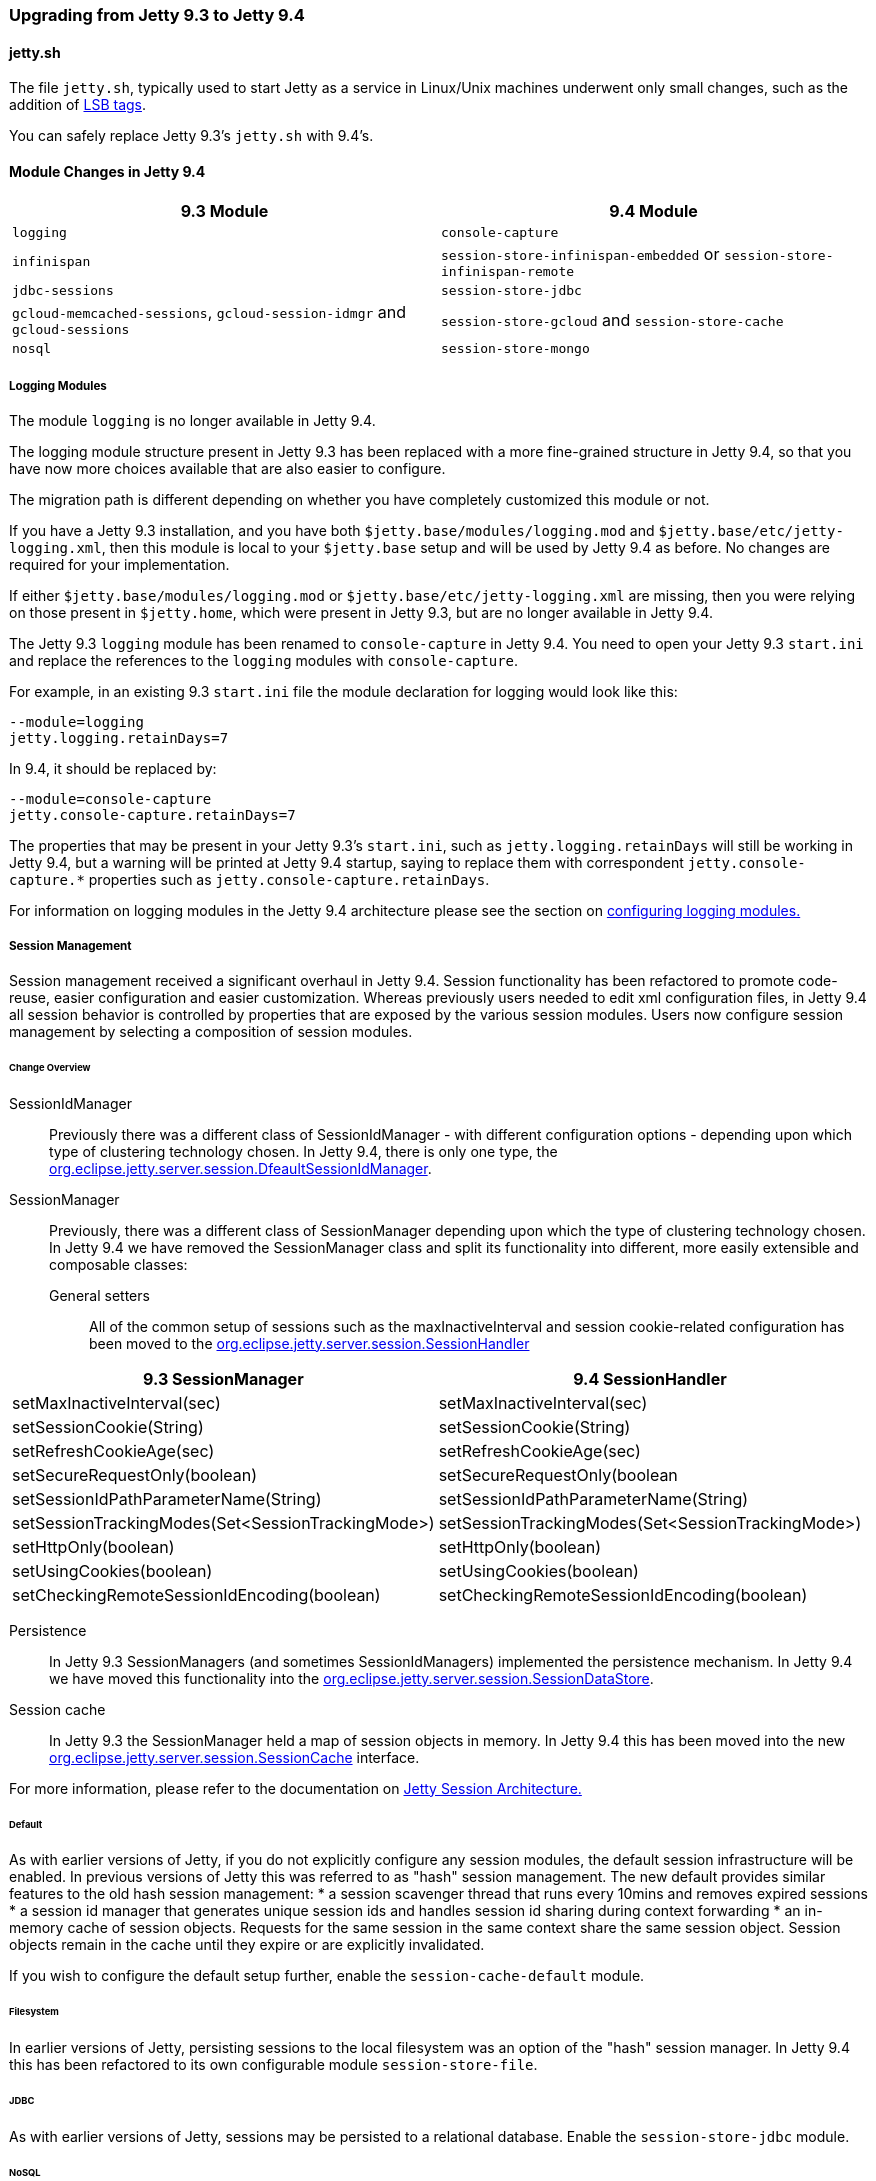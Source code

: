 //  ========================================================================
//  Copyright (c) 1995-2016 Mort Bay Consulting Pty. Ltd.
//  ========================================================================
//  All rights reserved. This program and the accompanying materials
//  are made available under the terms of the Eclipse Public License v1.0
//  and Apache License v2.0 which accompanies this distribution.
//
//      The Eclipse Public License is available at
//      http://www.eclipse.org/legal/epl-v10.html
//
//      The Apache License v2.0 is available at
//      http://www.opensource.org/licenses/apache2.0.php
//
//  You may elect to redistribute this code under either of these licenses.
//  ========================================================================

=== Upgrading from Jetty 9.3 to Jetty 9.4

==== jetty.sh

The file `jetty.sh`, typically used to start Jetty as a service in Linux/Unix
machines underwent only small changes, such as the addition of
https://wiki.debian.org/LSBInitScripts[LSB tags].

You can safely replace Jetty 9.3's `jetty.sh` with 9.4's.

==== Module Changes in Jetty 9.4

[cols="1,1", options="header"]
|===
| 9.3 Module | 9.4 Module
| `logging`    | `console-capture`
| `infinispan` | `session-store-infinispan-embedded` or `session-store-infinispan-remote`
| `jdbc-sessions` | `session-store-jdbc`
| `gcloud-memcached-sessions`, `gcloud-session-idmgr` and `gcloud-sessions` | `session-store-gcloud` and `session-store-cache`
| `nosql` | `session-store-mongo`
|===

===== Logging Modules

The module `logging` is no longer available in Jetty 9.4.

The logging module structure present in Jetty 9.3 has been replaced with
a more fine-grained structure in Jetty 9.4, so that you have now more choices
available that are also easier to configure.

The migration path is different depending on whether you have completely
customized this module or not.

If you have a Jetty 9.3 installation, and you have both
`$jetty.base/modules/logging.mod` and `$jetty.base/etc/jetty-logging.xml`,
then this module is local to your `$jetty.base` setup and will be used
by Jetty 9.4 as before.
No changes are required for your implementation.

If either `$jetty.base/modules/logging.mod` or `$jetty.base/etc/jetty-logging.xml`
are missing, then you were relying on those present in `$jetty.home`,
which were present in Jetty 9.3, but are no longer available in Jetty 9.4.

The Jetty 9.3 `logging` module has been renamed to `console-capture` in Jetty 9.4.
You need to open your Jetty 9.3 `start.ini` and replace the references to the
`logging` modules with `console-capture`.

For example, in an existing 9.3 `start.ini` file the module declaration for logging would look like this:

[source, screen, subs="{sub-order}"]
----
--module=logging
jetty.logging.retainDays=7
----

In 9.4, it should be replaced by:

[source, screen, subs="{sub-order}"]
----
--module=console-capture
jetty.console-capture.retainDays=7
----

The properties that may be present in your Jetty 9.3's `start.ini`, such as `jetty.logging.retainDays` will still be working in Jetty 9.4, but a warning will be printed at Jetty 9.4 startup, saying to replace them with correspondent `jetty.console-capture.*` properties such as `jetty.console-capture.retainDays`.

For information on logging modules in the Jetty 9.4 architecture please see the section on link:#configuring-logging-modules[configuring logging modules.]

===== Session Management

Session management received a significant overhaul in Jetty 9.4.
Session functionality has been refactored to promote code-reuse, easier configuration and easier customization.
Whereas previously users needed to edit xml configuration files, in Jetty 9.4 all session behavior is controlled by properties that are exposed by the various session modules.
Users now configure session management by selecting a composition of session modules.

====== Change Overview

SessionIdManager:: Previously there was a different class of SessionIdManager - with different configuration options - depending upon which type of clustering technology chosen.
In Jetty 9.4, there is only one type, the link:{JDURL}/org/eclipse/jetty/server/session/DefaultSessionIdManager.html[org.eclipse.jetty.server.session.DfeaultSessionIdManager].

SessionManager:: Previously, there was a different class of SessionManager depending upon which the type of clustering technology chosen.
In Jetty 9.4 we have removed the SessionManager class and split its functionality into different, more easily extensible and composable classes:
General setters:::
All of the common setup of sessions such as the maxInactiveInterval and session cookie-related configuration has been moved to the link:{JDURL}/org/eclipse/jetty/server/session/SessionHandler.html[org.eclipse.jetty.server.session.SessionHandler]
[cols="1,1", options="header"]
|===
| 9.3 SessionManager | 9.4 SessionHandler
| setMaxInactiveInterval(sec)    |  setMaxInactiveInterval(sec)
| setSessionCookie(String) | setSessionCookie(String)
| setRefreshCookieAge(sec) | setRefreshCookieAge(sec)
| setSecureRequestOnly(boolean) |  setSecureRequestOnly(boolean
| setSessionIdPathParameterName(String) | setSessionIdPathParameterName(String)
| setSessionTrackingModes(Set<SessionTrackingMode>) | setSessionTrackingModes(Set<SessionTrackingMode>)
| setHttpOnly(boolean) | setHttpOnly(boolean)
| setUsingCookies(boolean) | setUsingCookies(boolean)
| setCheckingRemoteSessionIdEncoding(boolean) | setCheckingRemoteSessionIdEncoding(boolean)
|===

Persistence:::
In Jetty 9.3 SessionManagers (and sometimes SessionIdManagers) implemented the persistence mechanism.
In Jetty 9.4 we have moved this functionality into the link:{JDURL}/org/eclipse/jetty/server/session/SessionDataStore.html[org.eclipse.jetty.server.session.SessionDataStore].

Session cache:::
In Jetty 9.3 the SessionManager held a map of session objects in memory.
In Jetty 9.4 this has been moved into the new link:{JDURL}/org/eclipse/jetty/server/session/SessionCache.html[org.eclipse.jetty.server.session.SessionCache] interface.


For more information, please refer to the documentation on link:#jetty-sessions-architecture[Jetty Session Architecture.]

====== Default

As with earlier versions of Jetty, if you do not explicitly configure any session modules, the default session infrastructure will be enabled.
In previous versions of Jetty this was referred to as "hash" session management.
The new default provides similar features to the old hash session management:
 * a session scavenger thread that runs every 10mins and removes expired sessions
 * a session id manager that generates unique session ids and handles session id sharing during context forwarding
 * an in-memory cache of session objects.
Requests for the same session in the same context share the same session object.
Session objects remain in the cache until they expire or are explicitly invalidated.

If you wish to configure the default setup further, enable the `session-cache-default` module.


====== Filesystem

In earlier versions of Jetty, persisting sessions to the local filesystem was an option of the "hash" session manager.
In Jetty 9.4 this has been refactored to its own configurable module `session-store-file`.


====== JDBC

As with earlier versions of Jetty, sessions may be persisted to a relational database.
Enable the `session-store-jdbc` module.


====== NoSQL

As with earlier versions of Jetty, sessions may be persisted to a document database.
Jetty supports the Mongo document database.
Enable the `session-store-mongo` module.


====== Infinispan

As with earlier versions of Jetty, sessions may be clustered via Infinispan to either an in-process or remote infinispan instance.
Enable the `session-store-infinispan` module.


====== GCloud Datastore

As with earlier versions of Jetty, sessions may be persisted to Google's GCloud Datastore.
Enable the `session-store-gcloud` module.


====== GCloud Datastore with Memcached

As with earlier versions of Jetty, sessions can be both persisted to Google's GCloud Datastore, and cached into Memcached for faster access.
Enable the `session-store-gcloud` and `session-store-cache` modules.

